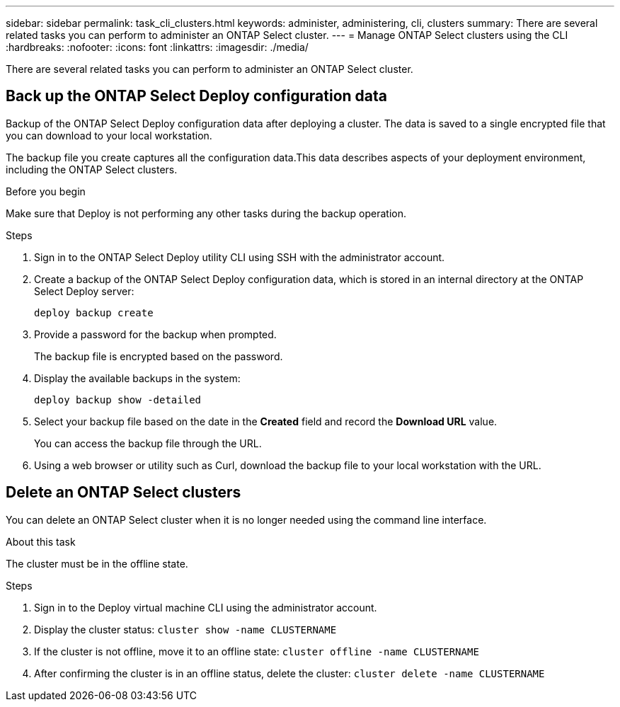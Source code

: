 ---
sidebar: sidebar
permalink: task_cli_clusters.html
keywords: administer, administering, cli, clusters
summary: There are several related tasks you can perform to administer an ONTAP Select cluster.
---
= Manage ONTAP Select clusters using the CLI
:hardbreaks:
:nofooter:
:icons: font
:linkattrs:
:imagesdir: ./media/

[.lead]
There are several related tasks you can perform to administer an ONTAP Select cluster.

== Back up the ONTAP Select Deploy configuration data

Backup of the ONTAP Select Deploy configuration data after deploying a cluster. The data is saved to a single encrypted file that you can download to your local workstation.

The backup file you create captures all the configuration data.This data describes aspects of your deployment environment, including the ONTAP Select clusters.

.Before you begin
Make sure that Deploy is not performing any other tasks during the backup operation.

.Steps

. Sign in to the ONTAP Select Deploy utility CLI using SSH with the administrator account.

. Create a backup of the ONTAP Select Deploy configuration data, which is stored in an internal directory at the ONTAP Select Deploy server:
+
[source,cli]
----
deploy backup create
----

. Provide a password for the backup when prompted.
+
The backup file is encrypted based on the password.

. Display the available backups in the system:
+
[source,cli]
----
deploy backup show -detailed
----

. Select your backup file based on the date in the *Created* field and record the *Download URL* value.
+
You can access the backup file through the URL.

. Using a web browser or utility such as Curl, download the backup file to your local workstation with the URL.

== Delete an ONTAP Select clusters

You can delete an ONTAP Select cluster when it is no longer needed using the command line interface.

.About this task

The cluster must be in the offline state.

.Steps

. Sign in to the Deploy virtual machine CLI using the administrator account.

. Display the cluster status:
`cluster show -name CLUSTERNAME`

. If the cluster is not offline, move it to an offline state:
`cluster offline -name CLUSTERNAME`

. After confirming the cluster is in an offline status, delete the cluster:
`cluster delete -name CLUSTERNAME`
